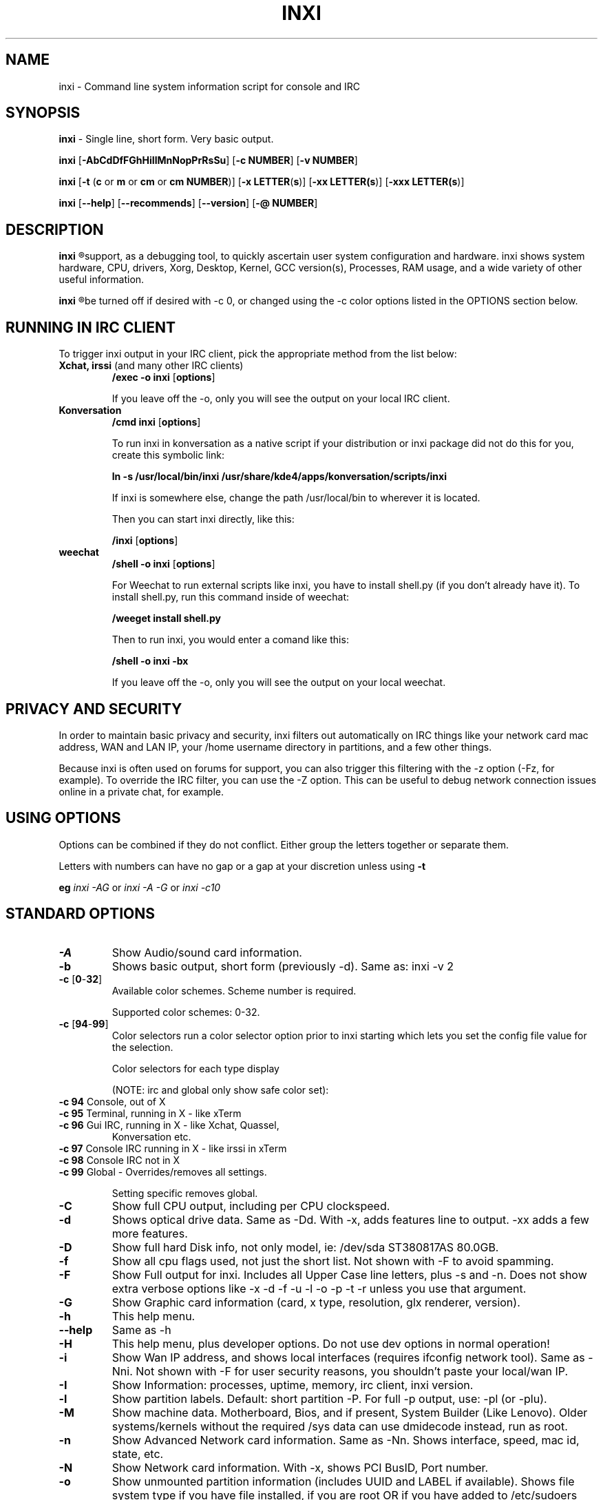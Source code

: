 .TH INXI 8 "June 24 2012" inxi "inxi manual"
.SH NAME
inxi  - Command line system information script for console and IRC 

.SH SYNOPSIS
.B inxi \fR - Single line, short form. Very basic output.

.B inxi \fR[\fB-AbCdDfFGhHiIlMnNopPrRsSu\fR]  \fR[\fB-c  NUMBER\fR] \fR[\fB-v  NUMBER\fR]

.B inxi  \fR[\fB-t \fR(\fBc\fR or\fB m\fR or\fB cm\fR or\fB cm NUMBER\fR)] \fR[\fB-x LETTER\fR(\fBs\fR)] \fR[\fB-xx LETTER(\fBs\fR)] \fR[\fB-xxx LETTER(\fBs\fR)]

.B inxi \fR[\fB--help\fR] \fR[\fB--recommends\fR] \fR[\fB--version\fR] \fR[\fB-@ NUMBER\fR] 

.SH DESCRIPTION
.B inxi
.R is a command line system information script built for for console and IRC. It is also used for forum technical
support, as a debugging tool, to quickly ascertain user system configuration and hardware. inxi shows system 
hardware, CPU, drivers, Xorg, Desktop, Kernel, GCC version(s), Processes, RAM usage, and a wide variety of other 
useful information. 

.B inxi
.R output varies between CLI and IRC, with some default filters and color options applied to IRC use. Script colors can
be turned off if desired with -c 0, or changed using the -c color options listed in the OPTIONS section below.

.SH RUNNING IN IRC CLIENT
To trigger inxi output in your IRC client, pick the appropriate method from the list below:

.TP
.B Xchat, irssi \fR(and many other IRC clients)
.B /exec -o inxi \fR[\fBoptions\fR]

If you leave off the -o, only you will see the output on your local IRC client.
.TP
.B Konversation
.B /cmd inxi \fR[\fBoptions\fR]

To run inxi in konversation as a native script if your distribution or inxi package did not do this for you, 
create this symbolic link: 

.B ln -s /usr/local/bin/inxi /usr/share/kde4/apps/konversation/scripts/inxi

If inxi is somewhere else, change the path /usr/local/bin to wherever it is located.

Then you can start inxi directly, like this:

.B /inxi \fR[\fBoptions\fR]
.TP
.B weechat
.B /shell -o inxi \fR[\fBoptions\fR]

For Weechat to run external scripts like inxi, you have to install shell.py (if you don't already have it). 
To install shell.py, run this command inside of weechat: 

.B /weeget install shell.py

Then to run inxi, you would enter a comand like this: 

.B /shell -o inxi -bx

If you leave off the -o, only you will see the output on your local weechat.

.SH PRIVACY AND SECURITY

In order to maintain basic privacy and security, inxi filters out automatically on IRC things like
your network card mac address, WAN and LAN IP, your /home username directory in partitions, 
and a few other things.

Because inxi is often used on forums for support, you can also trigger this filtering with the -z
option (-Fz, for example). To override the IRC filter, you can use the -Z option. This can be useful 
to debug network connection issues online in a private chat, for example.

.SH USING OPTIONS

Options can be combined if they do not conflict. Either group the letters 
together or separate them.

Letters with numbers can have no gap or a gap at your discretion unless using \fB -t

eg  
.I inxi -AG \fRor\fI inxi -A -G \fRor\fI inxi -c10

.SH STANDARD OPTIONS 

.TP
.B -A  
Show Audio/sound card information.
.TP
.B -b  
Shows basic output, short form (previously -d). Same as: inxi -v 2
.TP
.B -c \fR[\fB0\fR-\fB32\fR] 
Available color schemes. Scheme number is required. 
  
Supported color schemes: 0-32. 

.TP	 
.B -c \fR[\fB94\fR-\fB99\fR]
Color selectors run a color selector option  prior to inxi starting which lets 
you set the config file value for the selection.

Color selectors for each type display 

(NOTE: irc and global only show safe color set):
.TP
\fB -c 94 \fR   Console, out of X
.TP
\fB -c 95 \fR  	Terminal, running in X - like xTerm
.TP
\fB -c 96 \fR   Gui IRC, running in X - like Xchat, Quassel, 
Konversation etc.
.TP
\fB -c 97 \fR	Console IRC running in X - like irssi in xTerm
.TP
\fB -c 98 \fR	Console IRC not in  X
.TP
\fB -c 99 \fR	Global - Overrides/removes all settings.

Setting specific removes global.

.TP
.B -C  
Show full CPU output, including per CPU clockspeed.
.TP
.B -d  
Shows optical drive data. Same as -Dd. With -x, adds features line to output. 
-xx adds a few more features.
.TP
.B -D  
Show full hard Disk info, not only model, ie: /dev/sda ST380817AS 80.0GB.
.TP
.B -f  
Show all cpu flags used, not just the short list. Not shown with -F to avoid 
spamming.
.TP
.B -F  
Show Full output for inxi. Includes all Upper Case line letters, plus -s and -n.
Does not show extra verbose options like -x -d -f -u -l -o -p -t -r unless you use 
that argument.
.TP
.B -G  
Show Graphic card information (card, x type, resolution, glx renderer, version).
.TP
.B -h    
This help menu.
.TP
.B --help   
Same as -h
.TP
.B -H             
This help menu, plus developer options. Do not use dev options in normal 
operation!
.TP
.B -i  
Show Wan IP address, and shows local interfaces (requires ifconfig network tool). 
Same as -Nni. Not shown with -F for user security reasons, you shouldn't 
paste your local/wan IP.
.TP
.B -I  
Show Information: processes, uptime, memory, irc client, inxi version.
.TP
.B -l  
Show partition labels. Default: short partition -P. For full -p output, use: -pl (or -plu).
.TP
.B -M  
Show machine data. Motherboard, Bios, and if present, System Builder (Like Lenovo).
Older systems/kernels without the required /sys data can use dmidecode instead, run as root.
.TP
.B -n  
Show Advanced Network card information. Same as -Nn. Shows interface, speed, 
mac id, state, etc.
.TP
.B -N  
Show Network card information. With -x, shows PCI BusID, Port number.
.TP
.B -o  
Show unmounted partition information (includes UUID and LABEL if available).
Shows file system type if you have file installed, if you are root OR if you have
added to /etc/sudoers (sudo v. 1.7 or newer): 
<username> ALL = NOPASSWD: /usr/bin/file (sample)
.TP
.B -p  
Show full partition information (-P plus all other detected partitions).
.TP
.B -P  
Show Partition information (shows what -v 4 would show, but without extra data).
Shows, if detected: / /boot /home /tmp /usr /var. Use -p to see all mounted partitions.
.TP
.B -r  
Show distro repository data. Currently supported repo types:
APT (Debian, Ubuntu + derived versions)

PACMAN (Arch Linux + derived versions)

PISI (Pardus + derived versions)

YUM. (Fedora, Redhat, maybe Suse + derived versions)

(as distro data is collected more will be added. If your's is missing please show us how to get this 
information and we'll try to add it.)
.TP
.B -R
Show RAID data. Shows RAID devices, states, levels, and components, and extra data with -x/-xx. 
If device is resyncing, shows resync progress line as well.
.TP
.B --recommends   
Checks inxi application dependencies + recommends, and directories, then shows
what package(s) you need to install to add support for that feature.
.TP
.B -s
Show sensors output (if sensors installed/configured): mobo/cpu/gpu temp; detected 
fan speeds. Gpu temp only for Fglrx/Nvidia drivers. Nvidia shows screen number for > 1 screens.
.TP
.B -S  
Show System information: host name, kernel, desktop environment (if in X), distro
.TP
.B -t \fR[\fBc\fR or\fB m\fR or\fB cm\fR or\fB cm NUMBER\fR]\fR- Show processes. 
.TP
.B -t c 
cpu
.TP
.B -t m 
memory 
.TP
.B -t cm c \fRcpu+memory. 

If followed by numbers \fB1\fR-\fB20 \fR, shows that number of processes for each type 
(default: 5; if in irc, max: 5)

Make sure to have 
.I no space 
.R between letters and numbers (-t cm10 -right, -t cm 10 -wrong).
.TP
.B -u  
Show partition UUIDs. Default: short partition -P. For full -p output, use: -pu (or -plu).
.TP
.B -U             
Auto-update script. Note: if you installed as root, you must be root to update, 
otherwise user is fine.
.TP
.B -V 
inxi version information. Prints information then exits.
.TP
.B --version   
same as -V
.TP
.B -v	
Script verbosity levels. Verbosity level number is required. Should not be used with -b or -F. 

Supported levels: 0-7 Examples :\fI inxi -v 4 \fR or \fI inxi -v4
.TP
.B -v 0 
- Short output, same as: inxi
.TP
.B -v 1 
- Basic verbose, -S + basic CPU + -G + basic Disk + -I.
.TP
.B -v 2 
- Adds networking card (-N), Machine (-M) data, and shows basic hard disk data 
(names only). Same as: inxi -b
.TP
.B -v 3 
- Adds advanced CPU (-C); network (-n) data; triggers -x advanced data option.
.TP
.B -v 4 
- Adds partition size/filled data (-P) for (if present):/, /home, /var/, /boot
Shows full disk data (-D)
.TP
.B -v 5 
- Adds audio card (-A); sensors (-s), partition label (-l) and UUID (-u), short form of 
optical drives.
.TP
.B -v 6 
- Adds full partition data (-p), unmounted partition data (-o), optical drive data (-d); 
triggers -xx extra data option.
.TP
.B -v 7 
- Adds network IP data (-i); triggers -xxx.
.TP
.B -z  
Adds security filters for IP addresses, Mac, and user home directory name. Default on for irc clients.
.TP
.B -Z  
Absolute override for output filters. Useful for debugging networking issues in irc for example.

.SH EXTRA DATA OPTIONS

These options are for long form only, and can be triggered by one or more -x, like -xx.
Alternately, the -v options trigger them in the following way:
-v 3 adds -x; -v 6 adds -xx; -v 7 adds -xxx

These extra data triggers can be useful for getting more in-depth data on various options.
Can be added to any long form option list, like: -bxx or -Sxxx

There are 3 extra data levels: -x; -xx; and -xxx

The following shows which lines / items get extra information with each extra data level.

.TP 
.B -x -C 
- bogomips on Cpu
.TP
.B -x -d
- Adds items to features line of optical drive; adds rev version to optical drive.
.TP
.B -x -D
- Hdd temp with disk data if you have hddtemp installed, if you are root OR if you have added to
/etc/sudoers (sudo v. 1.7 or newer): 

<username> ALL = NOPASSWD: /usr/sbin/hddtemp (sample)
.TP
.B -x -G 
- Direct rendering status for Graphics (in X).
.TP
.B -x -G 
- (for single gpu, nvidia driver) screen number gpu is running on.
.TP
.B -x -i 
- Show IPv6 as well for LAN interface (IF) devices.
.TP
.B -x -I
- Show system GCC, default. With -xx, also show other installed GCC versions.
.TP
.B -x -N -A \fR- Adds version/port(s)/driver version (if available) for Network/Audio;
.TP
.B -x  -N -A -G \fR- Network, audio, graphics, shows PCI Bus ID/Usb ID number of card
.TP
.B -x -R 
- Shows component raid id. Adds second RAID Info line: raid level; report on drives 
(like 5/5); blocks; chunk size; bitmap (if present). Resync line, shows blocks synced/total blocks.
.TP
.B -x -S 
- Desktop toolkit if avaliable (GNOME/XFCE/KDE only); Kernel gcc version
.TP
.B -x -t 
- Adds memory use output to cpu (-xt c), and cpu use to memory (-xt m).
.TP
.B -xx -D 
- Adds disk serial number
.TP
.B -xx -I 
- Adds other detected installed gcc versions to primary gcc output (if present).
.TP
.B -xx -M 
- Adds chassis information, if any data for that is available.
.TP
.B -xx -R
- Adds superblock (if present); algorythm, U data. Adds system info line (kernel support,  
read ahead, raid events). Adds if present, unused device line.  If device is resyncing, shows 
resync progress line as well
.TP
.B -xx -S 
- Adds, if run in X, display manager type to Desktop information, if present. If none, shows N/A.
Supports most known display managers, like xdm, gdm, kdm, slim, lightdm, or mdm.
.TP
.B -xx -@ <11-14>
- Automatically uploads debugger data tar.gz file to ftp.techpatterns.com.
.TP
.B -xxx -S 
- Adds, if run in X, shell/panel type info to Desktop information, if present. If none, shows nothing.
Supports some current desktop extras like gnome-panel, lxde-panel, and others. Added mainly for Mint support.

.SH DEBUGGING OPTIONS
.TP
.B -%  
Overrides defective or corrupted data.
.TP
.B -@  
Triggers debugger output. Requires debugging level 1-14 (8-10 - logging of data).
Less than 8 just triggers inxi debugger output on screen.
.TP
.B -@  \fR[\fB1\fR-\fB7\fR] 
- On screen debugger output
.TP
.B -@ 8    
- Basic logging. Check \fI /home/yourname/.inxi/inxi*.log 
.TP
.B -@ 9    
- Full file/sys info logging
.TP
.B -@ 10  
- Color logging.
.TP
.B -@ <11-14>
The following create a tar.gz file of system data, plus collecting the inxi output to file:
To automatically upload debugger data tar.gz file to ftp.techpatterns.com: inxi -xx@ <11-14>
For alternate ftp upload locations: Example: 

\fIinxi -! ftp.yourserver.com/incoming -xx@ 14\fR

.TP
.B -@ 11 
- With data file of xiin read of /sys
.TP
.B -@ 12 
- With xorg conf and log data, xrandr, xprop, xdpyinfo, glxinfo etc.
.TP
.B -@ 13 
- With data from dev, disks, partitions, etc., plus xiin data file.
.TP
.B -@ 14 
- Everything, full data collection

.SH SUPPORTED IRC CLIENTS  

BitchX, Gaim/Pidgin, ircII, Irssi, Konversation, Kopete, KSirc, KVIrc, Weechat, and Xchat. Plus any others that
are capable of displaying either built in or external script output.

.SH INITIALIZATION FILE
.TP 
inxi will read the following configuration/initialization files in the following order: 
.TP
.B /etc/inxi.conf 
.TP
.B $HOME/.inxi/inxi.conf 
.TP
See wiki pages for more information on how to set these up:
.TP 
.I http://code.google.com/p/inxi/wiki/script_configuration_files 

.SH BUGS 
Please report bugs using the following resources. 

You may be asked to run the inxi debugger tool which will upload a data dump of all 
system files for use in debugging inxi. These data dumps are very important since 
they provide us with all the real system data inxi uses to parse out its report. 

.TP
inxi wiki, file an issue report: 
.I http://code.google.com/p/inxi/issues/list 
.TP
post on inxi developer forums: 
.I http://techpatterns.com/forums/forum-32.html 
.TP
You can also visit 
.I irc.oftc.net channel: #smxi 
to post issues. 

.SH HOMEPAGE: \fI  http://code.google.com/p/inxi

.SH  AUTHOR AND CONTRIBUTORS TO CODE

.B inxi
.R is is a fork of locsmif's largely unmaintained yet very clever, infobash script. 

Original infobash author and copyright holder:
Copyright (C) 2005-2007  Michiel de Boer a.k.a. locsmif

inxi version: Copyright (C) 2008-12 Scott Rogers & Harald Hope

Further fixes (listed as known): Horst Tritremmel <hjt at sidux.com>

Steven Barrett (aka: damentz) - usb audio patch; swap percent used patch

And a special thanks to the nice people at irc.oftc.net channels #linux-smokers-club and #smxi,
who  all really have to be considered to be co-developers because of their non-stop enthusiasm 
and willingness to provide real time testing and debugging of inxi development.

Without a wide range of diverse Linux kernel based Free Desktop systems to test on, we could 
never have gotten inxi to be as reliable and solid as it's turning out to be.

And of course, big thanks locsmif, who figured out a lot of the core methods, logic, 
and tricks used in inxi.

Further thanks to the various inxi package maintainers, distro support people, forum
moderators, and others, who contribute ideas, suggestions, and patches.

This Man page was created by aus9, with help from Harald (aka h2).
